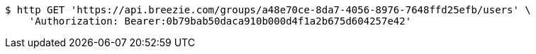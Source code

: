 [source,bash]
----
$ http GET 'https://api.breezie.com/groups/a48e70ce-8da7-4056-8976-7648ffd25efb/users' \
    'Authorization: Bearer:0b79bab50daca910b000d4f1a2b675d604257e42'
----